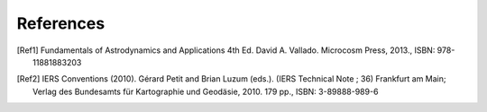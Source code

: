 References
**********

.. [Ref1] Fundamentals of Astrodynamics and Applications 4th Ed. David A. Vallado. Microcosm Press, 2013., ISBN: 978-11881883203


.. [Ref2] IERS Conventions (2010). Gérard Petit and Brian Luzum (eds.). (IERS Technical Note ; 36) Frankfurt am Main;
    Verlag des Bundesamts für Kartographie und Geodäsie, 2010. 179 pp., ISBN: 3-89888-989-6